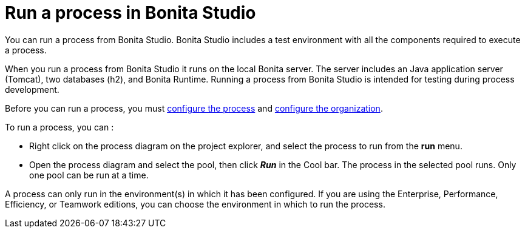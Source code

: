 = Run a process in Bonita Studio
:page-aliases: ROOT:run-a-process-from-bonita-bpm-studio-for-testing.adoc
:description: You can run a process from Bonita Studio. Bonita Studio includes a test environment with all the components required to execute a process.

{description}

When you run a process from Bonita Studio it runs on the local Bonita server. The server includes an Java application server (Tomcat), two databases (h2), and Bonita Runtime. Running a process from Bonita Studio is intended for testing during process development.

Before you can run a process, you must xref:configuring-a-process.adoc[configure the process]
and xref:organization-management-in-bonita-bpm-studio.adoc[configure the organization].

To run a process, you can :

* Right click on the process diagram on the project explorer, and select the process to run from the *run* menu.
* Open the process diagram and select the pool, then click *_Run_* in the Cool bar. The process in the selected pool runs. Only one pool can be run at a time.

A process can only run in the environment(s) in which it has been configured. If you are using the Enterprise, Performance, Efficiency, or Teamwork editions, you can choose the environment in which to run the process.
